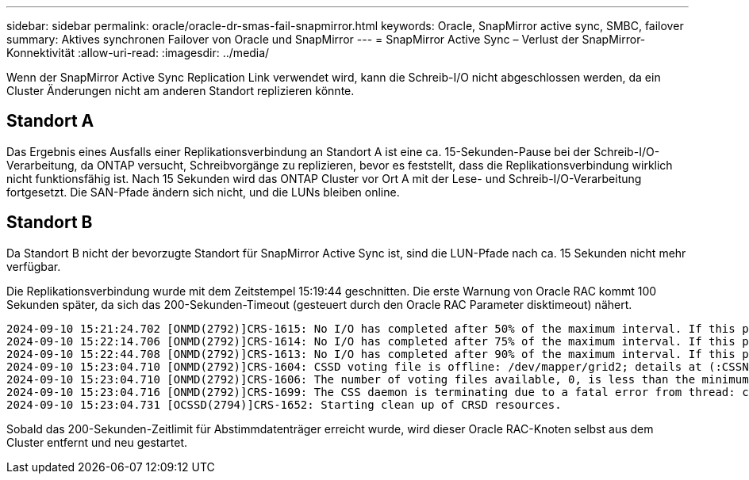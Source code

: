 ---
sidebar: sidebar 
permalink: oracle/oracle-dr-smas-fail-snapmirror.html 
keywords: Oracle, SnapMirror active sync, SMBC, failover 
summary: Aktives synchronen Failover von Oracle und SnapMirror 
---
= SnapMirror Active Sync – Verlust der SnapMirror-Konnektivität
:allow-uri-read: 
:imagesdir: ../media/


[role="lead"]
Wenn der SnapMirror Active Sync Replication Link verwendet wird, kann die Schreib-I/O nicht abgeschlossen werden, da ein Cluster Änderungen nicht am anderen Standort replizieren könnte.



== Standort A

Das Ergebnis eines Ausfalls einer Replikationsverbindung an Standort A ist eine ca. 15-Sekunden-Pause bei der Schreib-I/O-Verarbeitung, da ONTAP versucht, Schreibvorgänge zu replizieren, bevor es feststellt, dass die Replikationsverbindung wirklich nicht funktionsfähig ist. Nach 15 Sekunden wird das ONTAP Cluster vor Ort A mit der Lese- und Schreib-I/O-Verarbeitung fortgesetzt. Die SAN-Pfade ändern sich nicht, und die LUNs bleiben online.



== Standort B

Da Standort B nicht der bevorzugte Standort für SnapMirror Active Sync ist, sind die LUN-Pfade nach ca. 15 Sekunden nicht mehr verfügbar.

Die Replikationsverbindung wurde mit dem Zeitstempel 15:19:44 geschnitten. Die erste Warnung von Oracle RAC kommt 100 Sekunden später, da sich das 200-Sekunden-Timeout (gesteuert durch den Oracle RAC Parameter disktimeout) nähert.

....
2024-09-10 15:21:24.702 [ONMD(2792)]CRS-1615: No I/O has completed after 50% of the maximum interval. If this persists, voting file /dev/mapper/grid2 will be considered not functional in 99340 milliseconds.
2024-09-10 15:22:14.706 [ONMD(2792)]CRS-1614: No I/O has completed after 75% of the maximum interval. If this persists, voting file /dev/mapper/grid2 will be considered not functional in 49330 milliseconds.
2024-09-10 15:22:44.708 [ONMD(2792)]CRS-1613: No I/O has completed after 90% of the maximum interval. If this persists, voting file /dev/mapper/grid2 will be considered not functional in 19330 milliseconds.
2024-09-10 15:23:04.710 [ONMD(2792)]CRS-1604: CSSD voting file is offline: /dev/mapper/grid2; details at (:CSSNM00058:) in /gridbase/diag/crs/jfs13/crs/trace/onmd.trc.
2024-09-10 15:23:04.710 [ONMD(2792)]CRS-1606: The number of voting files available, 0, is less than the minimum number of voting files required, 1, resulting in CSSD termination to ensure data integrity; details at (:CSSNM00018:) in /gridbase/diag/crs/jfs13/crs/trace/onmd.trc
2024-09-10 15:23:04.716 [ONMD(2792)]CRS-1699: The CSS daemon is terminating due to a fatal error from thread: clssnmvDiskPingMonitorThread; Details at (:CSSSC00012:) in /gridbase/diag/crs/jfs13/crs/trace/onmd.trc
2024-09-10 15:23:04.731 [OCSSD(2794)]CRS-1652: Starting clean up of CRSD resources.
....
Sobald das 200-Sekunden-Zeitlimit für Abstimmdatenträger erreicht wurde, wird dieser Oracle RAC-Knoten selbst aus dem Cluster entfernt und neu gestartet.
